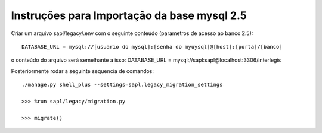 Instruções para Importação da base mysql 2.5
============================================


Criar um arquivo sapl/legacy/.env com o seguinte conteúdo (parametros de acesso ao banco 2.5)::

      DATABASE_URL = mysql://[usuario do mysql]:[senha do myuysql]@[host]:[porta]/[banco]


o conteúdo do arquivo será semelhante a isso:
DATABASE_URL = mysql://sapl:sapl@localhost:3306/interlegis


Posteriormente rodar a seguinte sequencia de comandos::


   ./manage.py shell_plus --settings=sapl.legacy_migration_settings
   
   >>> %run sapl/legacy/migration.py
   
   >>> migrate()
   
